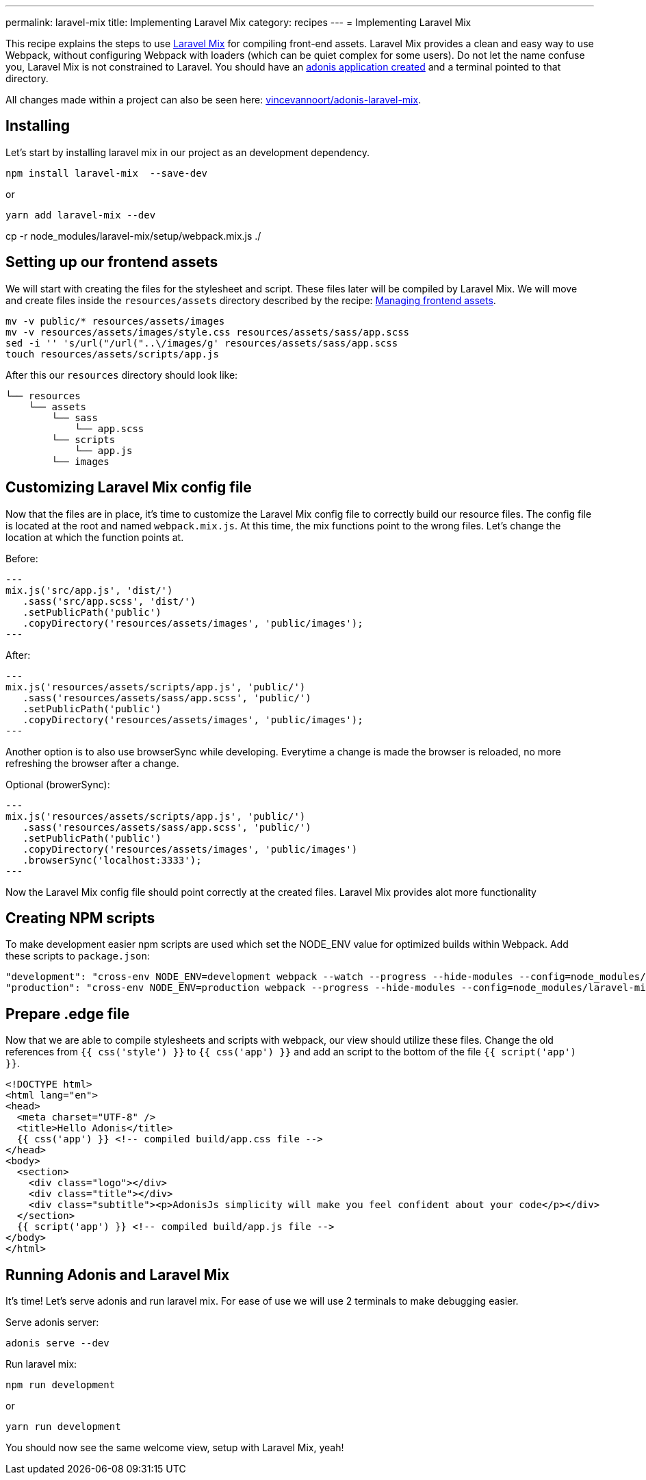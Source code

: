 ---
permalink: laravel-mix
title: Implementing Laravel Mix
category: recipes
---
= Implementing Laravel Mix

toc::[]

This recipe explains the steps to use link:https://github.com/JeffreyWay/laravel-mix[Laravel Mix] for compiling front-end assets. Laravel Mix provides a clean and easy way to use Webpack, without configuring Webpack with loaders (which can be quiet complex for some users). Do not let the name confuse you, Laravel Mix is not constrained to Laravel. You should have an link:https://adonisjs.com/docs/4.0/installation#_creating_new_app[adonis application created] and a terminal pointed to that directory.

All changes made within a project can also be seen here: link:https://github.com/vincevannoort/adonis-laravel-mix[vincevannoort/adonis-laravel-mix].

== Installing
Let's start by installing laravel mix in our project as an development dependency.
[source, bash]
----
npm install laravel-mix  --save-dev
----
or
[source, bash]
----
yarn add laravel-mix --dev
----
cp -r node_modules/laravel-mix/setup/webpack.mix.js ./

== Setting up our frontend assets
We will start with creating the files for the stylesheet and script. These files later will be compiled by Laravel Mix. We will move and create files inside the `resources/assets` directory described by the recipe: link:https://adonisjs.com/recipes/4.0/frontend-assets[Managing frontend assets].

[source, bash]
----
mv -v public/* resources/assets/images
mv -v resources/assets/images/style.css resources/assets/sass/app.scss
sed -i '' 's/url("/url("..\/images/g' resources/assets/sass/app.scss
touch resources/assets/scripts/app.js
----

After this our `resources` directory should look like:

[source, bash]
----
└── resources
    └── assets
        └── sass
            └── app.scss
        └── scripts
            └── app.js
        └── images
----

== Customizing Laravel Mix config file
Now that the files are in place, it's time to customize the Laravel Mix config file to correctly build our resource files. The config file is located at the root and named `webpack.mix.js`. At this time, the mix functions point to the wrong files. Let's change the location at which the function points at.

Before:
[source, js]
---
mix.js('src/app.js', 'dist/')
   .sass('src/app.scss', 'dist/')
   .setPublicPath('public')
   .copyDirectory('resources/assets/images', 'public/images');
---

After:
[source, js]
---
mix.js('resources/assets/scripts/app.js', 'public/')
   .sass('resources/assets/sass/app.scss', 'public/')
   .setPublicPath('public')
   .copyDirectory('resources/assets/images', 'public/images');
---

Another option is to also use browserSync while developing. Everytime a change is made the browser is reloaded, no more refreshing the browser after a change.

Optional (browerSync):
[source, js]
---
mix.js('resources/assets/scripts/app.js', 'public/')
   .sass('resources/assets/sass/app.scss', 'public/')
   .setPublicPath('public')
   .copyDirectory('resources/assets/images', 'public/images')
   .browserSync('localhost:3333');
---

Now the Laravel Mix config file should point correctly at the created files. Laravel Mix provides alot more functionality

== Creating NPM scripts
To make development easier npm scripts are used which set the NODE_ENV value for optimized builds within Webpack. Add these scripts to `package.json`:

[source, bash]
----
"development": "cross-env NODE_ENV=development webpack --watch --progress --hide-modules --config=node_modules/laravel-mix/setup/webpack.config.js",
"production": "cross-env NODE_ENV=production webpack --progress --hide-modules --config=node_modules/laravel-mix/setup/webpack.config.js"
----

== Prepare .edge file
Now that we are able to compile stylesheets and scripts with webpack, our view should utilize these files. Change the old references from `{{ css('style') }}` to `{{ css('app') }}` and add an script to the bottom of the file `{{ script('app') }}`.

[source, html]
----
<!DOCTYPE html>
<html lang="en">
<head>
  <meta charset="UTF-8" />
  <title>Hello Adonis</title>
  {{ css('app') }} <!-- compiled build/app.css file -->
</head>
<body>
  <section>
    <div class="logo"></div>
    <div class="title"></div>
    <div class="subtitle"><p>AdonisJs simplicity will make you feel confident about your code</p></div>
  </section>
  {{ script('app') }} <!-- compiled build/app.js file -->
</body>
</html>
----

== Running Adonis and Laravel Mix
It's time! Let's serve adonis and run laravel mix. For ease of use we will use 2 terminals to make debugging easier.

Serve adonis server:
[source, bash]
----
adonis serve --dev
----

Run laravel mix:
[source, bash]
----
npm run development
----
or
[source, bash]
----
yarn run development
----

You should now see the same welcome view, setup with Laravel Mix, yeah!

